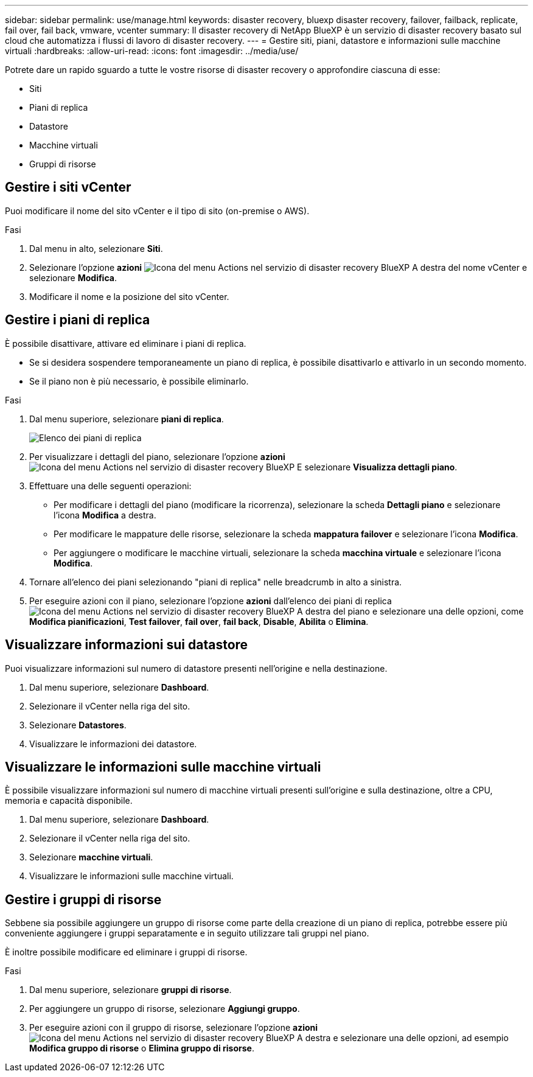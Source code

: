 ---
sidebar: sidebar 
permalink: use/manage.html 
keywords: disaster recovery, bluexp disaster recovery, failover, failback, replicate, fail over, fail back, vmware, vcenter 
summary: Il disaster recovery di NetApp BlueXP è un servizio di disaster recovery basato sul cloud che automatizza i flussi di lavoro di disaster recovery. 
---
= Gestire siti, piani, datastore e informazioni sulle macchine virtuali
:hardbreaks:
:allow-uri-read: 
:icons: font
:imagesdir: ../media/use/


[role="lead"]
Potrete dare un rapido sguardo a tutte le vostre risorse di disaster recovery o approfondire ciascuna di esse:

* Siti
* Piani di replica
* Datastore
* Macchine virtuali
* Gruppi di risorse




== Gestire i siti vCenter

Puoi modificare il nome del sito vCenter e il tipo di sito (on-premise o AWS).

.Fasi
. Dal menu in alto, selezionare *Siti*.
. Selezionare l'opzione *azioni* image:../use/icon-vertical-dots.png["Icona del menu Actions nel servizio di disaster recovery BlueXP"]  A destra del nome vCenter e selezionare *Modifica*.
. Modificare il nome e la posizione del sito vCenter.




== Gestire i piani di replica

È possibile disattivare, attivare ed eliminare i piani di replica.

* Se si desidera sospendere temporaneamente un piano di replica, è possibile disattivarlo e attivarlo in un secondo momento.
* Se il piano non è più necessario, è possibile eliminarlo.


.Fasi
. Dal menu superiore, selezionare *piani di replica*.
+
image:../use/dr-plan-list2.png["Elenco dei piani di replica"]

. Per visualizzare i dettagli del piano, selezionare l'opzione *azioni* image:../use/icon-horizontal-dots.png["Icona del menu Actions nel servizio di disaster recovery BlueXP"] E selezionare *Visualizza dettagli piano*.
. Effettuare una delle seguenti operazioni:
+
** Per modificare i dettagli del piano (modificare la ricorrenza), selezionare la scheda *Dettagli piano* e selezionare l'icona *Modifica* a destra.
** Per modificare le mappature delle risorse, selezionare la scheda *mappatura failover* e selezionare l'icona *Modifica*.
** Per aggiungere o modificare le macchine virtuali, selezionare la scheda *macchina virtuale* e selezionare l'icona *Modifica*.


. Tornare all'elenco dei piani selezionando "piani di replica" nelle breadcrumb in alto a sinistra.
. Per eseguire azioni con il piano, selezionare l'opzione *azioni* dall'elenco dei piani di replica image:../use/icon-horizontal-dots.png["Icona del menu Actions nel servizio di disaster recovery BlueXP"]  A destra del piano e selezionare una delle opzioni, come *Modifica pianificazioni*, *Test failover*, *fail over*, *fail back*, *Disable*, *Abilita* o *Elimina*.




== Visualizzare informazioni sui datastore

Puoi visualizzare informazioni sul numero di datastore presenti nell'origine e nella destinazione.

. Dal menu superiore, selezionare *Dashboard*.
. Selezionare il vCenter nella riga del sito.
. Selezionare *Datastores*.
. Visualizzare le informazioni dei datastore.




== Visualizzare le informazioni sulle macchine virtuali

È possibile visualizzare informazioni sul numero di macchine virtuali presenti sull'origine e sulla destinazione, oltre a CPU, memoria e capacità disponibile.

. Dal menu superiore, selezionare *Dashboard*.
. Selezionare il vCenter nella riga del sito.
. Selezionare *macchine virtuali*.
. Visualizzare le informazioni sulle macchine virtuali.




== Gestire i gruppi di risorse

Sebbene sia possibile aggiungere un gruppo di risorse come parte della creazione di un piano di replica, potrebbe essere più conveniente aggiungere i gruppi separatamente e in seguito utilizzare tali gruppi nel piano.

È inoltre possibile modificare ed eliminare i gruppi di risorse.

.Fasi
. Dal menu superiore, selezionare *gruppi di risorse*.
. Per aggiungere un gruppo di risorse, selezionare *Aggiungi gruppo*.
. Per eseguire azioni con il gruppo di risorse, selezionare l'opzione *azioni* image:../use/icon-horizontal-dots.png["Icona del menu Actions nel servizio di disaster recovery BlueXP"]  A destra e selezionare una delle opzioni, ad esempio *Modifica gruppo di risorse* o *Elimina gruppo di risorse*.

